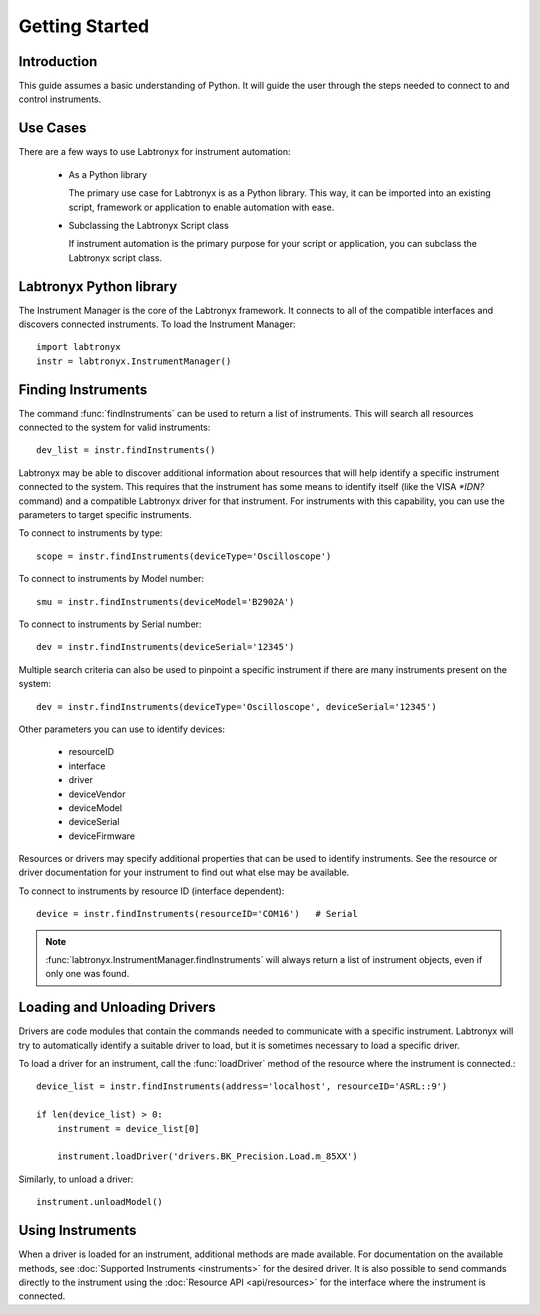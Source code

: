 Getting Started
===============

Introduction
------------

This guide assumes a basic understanding of Python. It will guide the user through the steps needed to connect to and
control instruments.

Use Cases
---------

There are a few ways to use Labtronyx for instrument automation:

   * As a Python library

     The primary use case for Labtronyx is as a Python library. This way, it can be imported into an existing script,
     framework or application to enable automation with ease.


   * Subclassing the Labtronyx Script class

     If instrument automation is the primary purpose for your script or application, you can subclass the Labtronyx
     script class.

Labtronyx Python library
------------------------

The Instrument Manager is the core of the Labtronyx framework. It connects to
all of the compatible interfaces and discovers connected instruments. To load
the Instrument Manager::
   
   import labtronyx
   instr = labtronyx.InstrumentManager()

Finding Instruments
-------------------

The command :func:`findInstruments` can be used to return a list of instruments. This will search all resources
connected to the system for valid instruments::

   dev_list = instr.findInstruments()
   
Labtronyx may be able to discover additional information about resources that will help identify a specific instrument
connected to the system. This requires that the instrument has some means to identify itself (like the VISA `*IDN?`
command) and a compatible Labtronyx driver for that instrument. For instruments with this capability, you can use
the parameters to target specific instruments.

To connect to instruments by type::

   scope = instr.findInstruments(deviceType='Oscilloscope')

To connect to instruments by Model number::

   smu = instr.findInstruments(deviceModel='B2902A')

To connect to instruments by Serial number::

   dev = instr.findInstruments(deviceSerial='12345')

Multiple search criteria can also be used to pinpoint a specific instrument if there are many instruments present on
the system::

   dev = instr.findInstruments(deviceType='Oscilloscope', deviceSerial='12345')

Other parameters you can use to identify devices:

   * resourceID
   * interface
   * driver
   * deviceVendor
   * deviceModel
   * deviceSerial
   * deviceFirmware

Resources or drivers may specify additional properties that can be used to identify instruments. See the resource
or driver documentation for your instrument to find out what else may be available.

To connect to instruments by resource ID (interface dependent)::

   device = instr.findInstruments(resourceID='COM16')   # Serial

.. note::

   :func:`labtronyx.InstrumentManager.findInstruments` will always return a list of instrument objects, even if only one
   was found.

Loading and Unloading Drivers
-----------------------------

Drivers are code modules that contain the commands needed to communicate with a specific instrument. Labtronyx will
try to automatically identify a suitable driver to load, but it is sometimes necessary to load a specific driver.

To load a driver for an instrument, call the :func:`loadDriver` method of the resource where the instrument is
connected.::

   device_list = instr.findInstruments(address='localhost', resourceID='ASRL::9')

   if len(device_list) > 0:
       instrument = device_list[0]
	
       instrument.loadDriver('drivers.BK_Precision.Load.m_85XX')
	
Similarly, to unload a driver::

   instrument.unloadModel()

Using Instruments
-----------------

When a driver is loaded for an instrument, additional methods are made available. For documentation on the available
methods, see :doc:`Supported Instruments <instruments>` for the desired driver. It is also possible to send
commands directly to the instrument using the :doc:`Resource API <api/resources>` for the interface where the instrument
is connected.